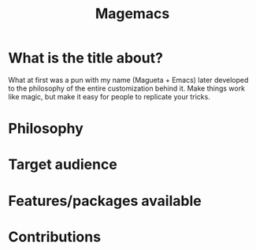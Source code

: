 #+TITLE: Magemacs

[[file:sources/images/sample-look-dashboard.png]]

* What is the title about?
  What at first was a pun with my name (Magueta + Emacs) later
  developed to the philosophy of the entire customization behind
  it. Make things work like magic, but make it easy for people to
  replicate your tricks.
  
* Philosophy

* Target audience

* Features/packages available 

* Contributions
